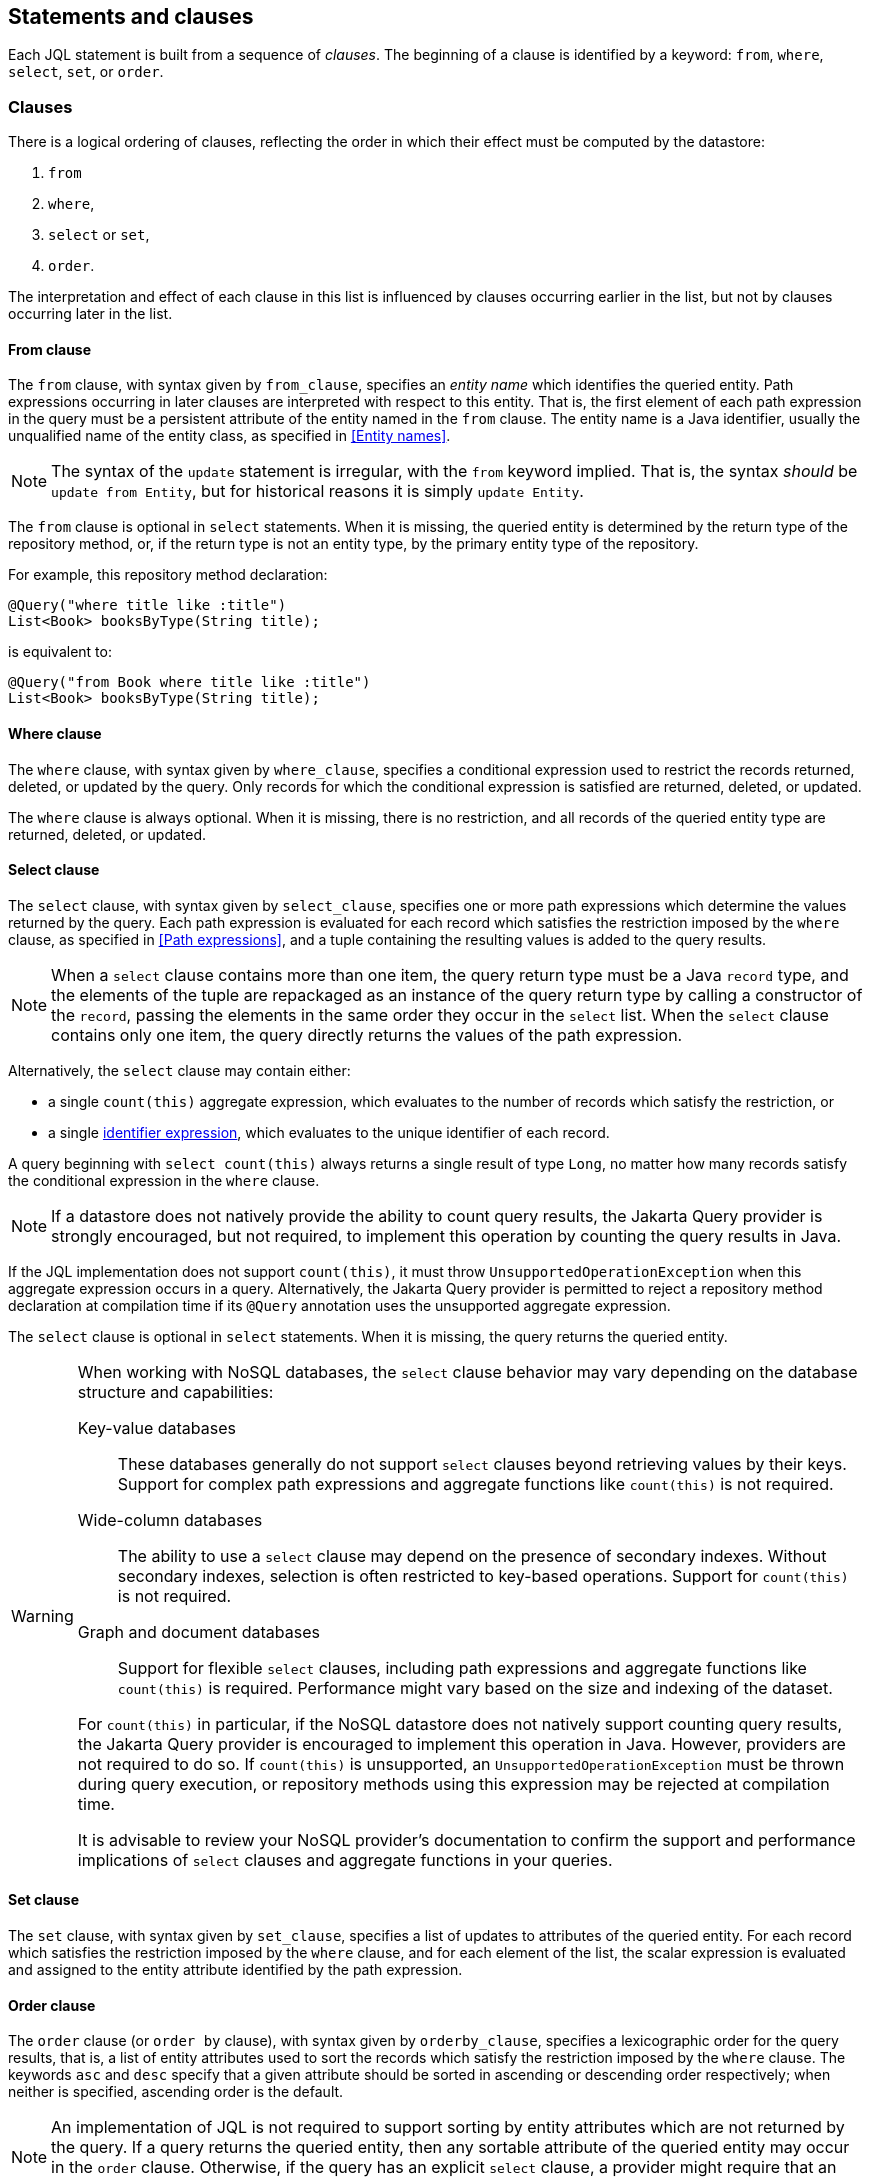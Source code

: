 == Statements and clauses

Each JQL statement is built from a sequence of _clauses_. The beginning of a clause is identified by a keyword: `from`, `where`, `select`, `set`, or `order`.

=== Clauses

There is a logical ordering of clauses, reflecting the order in which their effect must be computed by the datastore:

1. `from`
2. `where`,
3. `select` or `set`,
4. `order`.

The interpretation and effect of each clause in this list is influenced by clauses occurring earlier in the list, but not by clauses occurring later in the list.

==== From clause

The `from` clause, with syntax given by `from_clause`, specifies an _entity name_ which identifies the queried entity. Path expressions occurring in later clauses are interpreted with respect to this entity. That is, the first element of each path expression in the query must be a persistent attribute of the entity named in the `from` clause. The entity name is a Java identifier, usually the unqualified name of the entity class, as specified in <<Entity names>>.

NOTE: The syntax of the `update` statement is irregular, with the `from` keyword implied. That is, the syntax _should_ be `update from Entity`, but for historical reasons it is simply `update Entity`.

The `from` clause is optional in `select` statements. When it is missing, the queried entity is determined by the return type of the repository method, or, if the return type is not an entity type, by the primary entity type of the repository.

For example, this repository method declaration:

[source,java]
----
@Query("where title like :title")
List<Book> booksByType(String title);
----

is equivalent to:

[source,java]
----
@Query("from Book where title like :title")
List<Book> booksByType(String title);
----

==== Where clause

The `where` clause, with syntax given by `where_clause`, specifies a conditional expression used to restrict the records returned, deleted, or updated by the query. Only records for which the conditional expression is satisfied are returned, deleted, or updated.

The `where` clause is always optional. When it is missing, there is no restriction, and all records of the queried entity type are returned, deleted, or updated.

==== Select clause

The `select` clause, with syntax given by `select_clause`, specifies one or more path expressions which determine the values returned by the query. Each path expression is evaluated for each record which satisfies the restriction imposed by the `where` clause, as specified in <<Path expressions>>, and a tuple containing the resulting values is added to the query results.

NOTE: When a `select` clause contains more than one item, the query return type must be a Java `record` type, and the elements of the tuple are repackaged as an instance of the query return type by calling a constructor of the `record`, passing the elements in the same order they occur in the `select` list.
When the `select` clause contains only one item, the query directly returns the values of the path expression.

Alternatively, the `select` clause may contain either:

- a single `count(this)` aggregate expression, which evaluates to the number of records which satisfy the restriction, or
- a single <<Identifier expressions,identifier expression>>, which evaluates to the unique identifier of each record.

A query beginning with `select count(this)` always returns a single result of type `Long`, no matter how many records satisfy the conditional expression in the `where` clause.

NOTE: If a datastore does not natively provide the ability to count query results, the Jakarta Query provider is strongly encouraged, but not required, to implement this operation by counting the query results in Java.

If the JQL implementation does not support `count(this)`, it must throw `UnsupportedOperationException` when this aggregate expression occurs in a query.  Alternatively, the Jakarta Query provider is permitted to reject a repository method declaration at compilation time if its `@Query` annotation uses the unsupported aggregate expression.

The `select` clause is optional in `select` statements. When it is missing, the query returns the queried entity.

[WARNING]
====
When working with NoSQL databases, the `select` clause behavior may vary depending on the database structure and capabilities:

Key-value databases:: These databases generally do not support `select` clauses beyond retrieving values by their keys. Support for complex path expressions and aggregate functions like `count(this)` is not required.

Wide-column databases:: The ability to use a `select` clause may depend on the presence of secondary indexes. Without secondary indexes, selection is often restricted to key-based operations. Support for `count(this)` is not required.

Graph and document databases:: Support for flexible `select` clauses, including path expressions and aggregate functions like `count(this)` is required. Performance might vary based on the size and indexing of the dataset.

For `count(this)` in particular, if the NoSQL datastore does not natively support counting query results, the Jakarta Query provider is encouraged to implement this operation in Java. However, providers are not required to do so. If `count(this)` is unsupported, an `UnsupportedOperationException` must be thrown during query execution, or repository methods using this expression may be rejected at compilation time.

It is advisable to review your NoSQL provider's documentation to confirm the support and performance implications of `select` clauses and aggregate functions in your queries.
====

==== Set clause

The `set` clause, with syntax given by `set_clause`, specifies a list of updates to attributes of the queried entity. For each record which satisfies the restriction imposed by the `where` clause, and for each element of the list, the scalar expression is evaluated and assigned to the entity attribute identified by the path expression.

==== Order clause

The `order` clause (or `order by` clause), with syntax given by `orderby_clause`, specifies a lexicographic order for the query results, that is, a list of entity attributes used to sort the records which satisfy the restriction imposed by the `where` clause. The keywords `asc` and `desc` specify that a given attribute should be sorted in ascending or descending order respectively; when neither is specified, ascending order is the default.

NOTE: An implementation of JQL is not required to support sorting by entity attributes which are not returned by the query. If a query returns the queried entity, then any sortable attribute of the queried entity may occur in the `order` clause. Otherwise, if the query has an explicit `select` clause, a provider might require that an attribute which occurs in the `order` also occurs in the `select`.

Entity attributes occurring earlier in the `order by` clause take precedence. That is, an attribute occurring later in the `order by` clause is only used to resolve "ties" between records which cannot be unambiguously ordered using only earlier attributes.

This specification does not define how null values are ordered with respect to non-null values. The ordering of null values may vary between data stores and between Jakarta Query providers.

The `order` clause is always optional. When it is missing, and when no sort criteria are given as arguments to a parameter of the repository method, the order of the query results is undefined, and might not be deterministic.

NOTE: If a datastore does not natively provide the ability to sort query results, the Jakarta Query provider is strongly encouraged, but not required, to sort the query results in Java before returning the results to the client.

If the Jakarta Query provider cannot satisfy a request for sorted query results, it must throw `DataException`.

=== Statements

Finally, there are three kinds of _statement_:

- `select` statements,
- `update` statements, and
- `delete` statements.

The clauses which can appear in a statement are given by the grammar for each kind of statement.

==== Select statements

A `select` statement, with syntax given by `select_statement`, returns data to the client. For each record which satisfies the restriction imposed by the `where` clause, a result is returned containing the value obtained by evaluating the path expression in the `select` clause. Alternatively, for the case of `select count(this)`, the query returns the number of records which satisfied the restriction.

==== Update statements

An `update` statement, with syntax given by `update_statement`, updates each record which satisfies the restriction imposed by the `where` clause, and returns the number of updated records to the client.

[WARNING]
====
If a NoSQL database is not capable of conditional updates or cannot determine the number of matching records reliably for an `update` operation that returns an `int` or `long`, the `update` operation must throw an `UnsupportedOperationException`.

Additionally, in databases with **append-only semantics**—such as many time-series and wide-column databases—the `update` operation may behave more like an `insert`, and repeated updates to the same record might not overwrite previous values.
====

==== Delete statements

A `delete` statement, with syntax given by `delete_statement`, deletes each record which satisfies the restriction imposed by the `where` clause, and returns the number of deleted records to the client.

[WARNING]
====
If a NoSQL database is not capable of the execution of conditional deletes or cannot determine the number of deleted records reliably for a `delete` operation that returns an `int` or `long`, the `delete` operation must throw an `UnsupportedOperationException`.
====

